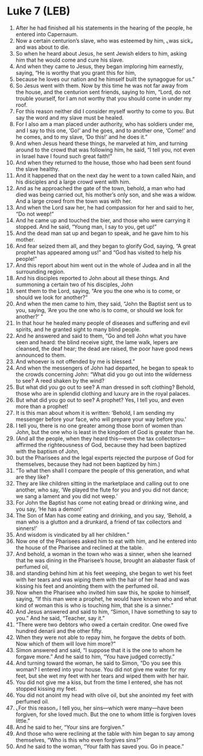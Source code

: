 * Luke 7 (LEB)
:PROPERTIES:
:ID: LEB/42-LUK07
:END:

1. After he had finished all his statements in the hearing of the people, he entered into Capernaum.
2. Now a certain centurion’s slave, who was esteemed by him, ⌞was sick⌟ and was about to die.
3. So when he heard about Jesus, he sent Jewish elders to him, asking him that he would come and cure his slave.
4. And when they came to Jesus, they began imploring him earnestly, saying, “He is worthy that you grant this for him,
5. because he loves our nation and he himself built the synagogue for us.”
6. So Jesus went with them. Now by this time he was not far away from the house, and the centurion sent friends, saying to him, “Lord, do not trouble yourself, for I am not worthy that you should come in under my roof.
7. For this reason neither did I consider myself worthy to come to you. But say the word and my slave must be healed.
8. For I also am a man placed under authority, who has soldiers under me, and I say to this one, ‘Go!’ and he goes, and to another one, ‘Come!’ and he comes, and to my slave, ‘Do this!’ and he does it.”
9. And when Jesus heard these things, he marveled at him, and turning around to the crowd that was following him, he said, “I tell you, not even in Israel have I found such great faith!”
10. And when they returned to the house, those who had been sent found the slave healthy.
11. And it happened that on the next day he went to a town called Nain, and his disciples and a large crowd went with him.
12. And as he approached the gate of the town, behold, a man who had died was being carried out, his mother’s only son, and she was a widow. And a large crowd from the town was with her.
13. And when the Lord saw her, he had compassion for her and said to her, “Do not weep!”
14. And he came up and touched the bier, and those who were carrying it stopped. And he said, “Young man, I say to you, get up!”
15. And the dead man sat up and began to speak, and he gave him to his mother.
16. And fear seized them all, and they began to glorify God, saying, “A great prophet has appeared among us!” and “God has visited to help his people!”
17. And this report about him went out in the whole of Judea and in all the surrounding region.
18. And his disciples reported to John about all these things. And summoning a certain two of his disciples, John
19. sent them to the Lord, saying, “Are you the one who is to come, or should we look for another?”
20. And when the men came to him, they said, “John the Baptist sent us to you, saying, ‘Are you the one who is to come, or should we look for another?’ ”
21. In that hour he healed many people of diseases and suffering and evil spirits, and he granted sight to many blind people.
22. And he answered and said to them, “Go and tell John what you have seen and heard: the blind receive sight, the lame walk, lepers are cleansed, the deaf hear; the dead are raised, the poor have good news announced to them.
23. And whoever is not offended by me is blessed.”
24. And when the messengers of John had departed, he began to speak to the crowds concerning John: “What did you go out into the wilderness to see? A reed shaken by the wind?
25. But what did you go out to see? A man dressed in soft clothing? Behold, those who are in splendid clothing and luxury are in the royal palaces.
26. But what did you go out to see? A prophet? Yes, I tell you, and even more than a prophet!
27. It is this man about whom it is written: ‘Behold, I am sending my messenger before your face, who will prepare your way before you.’
28. I tell you, there is no one greater among those born of women than John, but the one who is least in the kingdom of God is greater than he.
29. (And all the people, when they heard this—even the tax collectors—affirmed the righteousness of God, because they had been baptized with the baptism of John,
30. but the Pharisees and the legal experts rejected the purpose of God for themselves, because they had not been baptized by him.)
31. “To what then shall I compare the people of this generation, and what are they like?
32. They are like children sitting in the marketplace and calling out to one another, who say, ‘We played the flute for you and you did not dance; we sang a lament and you did not weep.’
33. For John the Baptist has come not eating bread or drinking wine, and you say, ‘He has a demon!’
34. The Son of Man has come eating and drinking, and you say, ‘Behold, a man who is a glutton and a drunkard, a friend of tax collectors and sinners!’
35. And wisdom is vindicated by all her children.”
36. Now one of the Pharisees asked him to eat with him, and he entered into the house of the Pharisee and reclined at the table.
37. And behold, a woman in the town who was a sinner, when she learned that he was dining in the Pharisee’s house, brought an alabaster flask of perfumed oil,
38. and standing behind him at his feet weeping, she began to wet his feet with her tears and was wiping them with the hair of her head and was kissing his feet and anointing them with the perfumed oil.
39. Now when the Pharisee who invited him saw this, he spoke to himself, saying, “If this man were a prophet, he would have known who and what kind of woman this is who is touching him, that she is a sinner.”
40. And Jesus answered and said to him, “Simon, I have something to say to you.” And he said, “Teacher, say it.”
41. “There were two debtors who owed a certain creditor. One owed five hundred denarii and the other fifty.
42. When they were not able to repay him, he forgave the debts of both. Now which of them will love him more?”
43. Simon answered and said, “I suppose that it is the one to whom he forgave more.” And he said to him, “You have judged correctly.”
44. And turning toward the woman, he said to Simon, “Do you see this woman? I entered into your house. You did not give me water for my feet, but she wet my feet with her tears and wiped them with her hair.
45. You did not give me a kiss, but from the time I entered, she has not stopped kissing my feet.
46. You did not anoint my head with olive oil, but she anointed my feet with perfumed oil.
47. ⌞For this reason⌟ I tell you, her sins—which were many—have been forgiven, for she loved much. But the one to whom little is forgiven loves little.”
48. And he said to her, “Your sins are forgiven.”
49. And those who were reclining at the table with him began to say among themselves, “Who is this who even forgives sins?”
50. And he said to the woman, “Your faith has saved you. Go in peace.”
